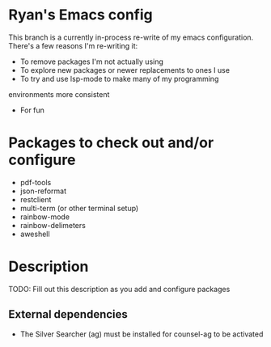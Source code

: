 * Ryan's Emacs config

This branch is a currently in-process re-write of my emacs
configuration. There's a few reasons I'm re-writing it:

    - To remove packages I'm not actually using
    - To explore new packages or newer replacements to ones I use
    - To try and use lsp-mode to make many of my programming
    environments more consistent
    - For fun

* Packages to check out and/or configure

  - pdf-tools
  - json-reformat
  - restclient
  - multi-term (or other terminal setup)
  - rainbow-mode
  - rainbow-delimeters
  - aweshell

* Description

  TODO: Fill out this description as you add and configure packages

** External dependencies

   - The Silver Searcher (ag) must be installed for counsel-ag to be activated
